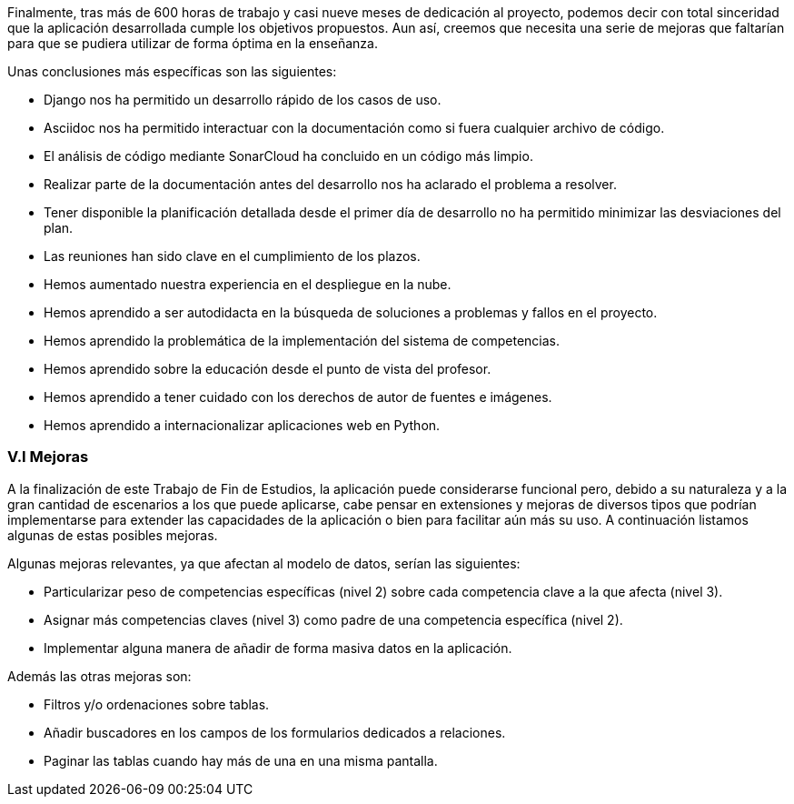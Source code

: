 Finalmente, tras más de 600 horas de trabajo y casi nueve meses de dedicación al proyecto, podemos decir con total sinceridad que la aplicación desarrollada cumple los objetivos propuestos. Aun así, creemos que necesita una serie de mejoras que faltarían para que se pudiera utilizar de forma óptima en la enseñanza.

Unas conclusiones más específicas son las siguientes:

* Django nos ha permitido un desarrollo rápido de los casos de uso.

* Asciidoc nos ha permitido interactuar con la documentación como si fuera cualquier archivo de código.

* El análisis de código mediante SonarCloud ha concluido en un código más limpio.

* Realizar parte de la documentación antes del desarrollo nos ha aclarado el problema a resolver.

* Tener disponible la planificación detallada desde el primer día de desarrollo no ha permitido minimizar las desviaciones del plan.

* Las reuniones han sido clave en el cumplimiento de los plazos.

* Hemos aumentado nuestra experiencia en el despliegue en la nube.

* Hemos aprendido a ser autodidacta en la búsqueda de soluciones a problemas y fallos en el proyecto.

* Hemos aprendido la problemática de la implementación del sistema de competencias.

* Hemos aprendido sobre la educación desde el punto de vista del profesor.

* Hemos aprendido a tener cuidado con los derechos de autor de fuentes e imágenes.

* Hemos aprendido a internacionalizar aplicaciones web en Python.

=== V.I Mejoras

A la finalización de este Trabajo de Fin de Estudios, la aplicación puede considerarse funcional pero, debido a su naturaleza y a la gran cantidad de escenarios a los que puede aplicarse, cabe pensar en extensiones y mejoras de diversos tipos que podrían implementarse para extender las capacidades de la aplicación o bien para facilitar aún más su uso. A continuación listamos algunas de estas posibles mejoras.

Algunas mejoras relevantes, ya que afectan al modelo de datos, serían las siguientes:

* Particularizar peso de competencias específicas (nivel 2) sobre cada competencia clave a la que afecta (nivel 3).

* Asignar más competencias claves (nivel 3) como padre de una competencia específica (nivel 2).

* Implementar alguna manera de añadir de forma masiva datos en la aplicación.

Además las otras mejoras son:

* Filtros y/o ordenaciones sobre tablas.

* Añadir buscadores en los campos de los formularios dedicados a relaciones.

* Paginar las tablas cuando hay más de una en una misma pantalla.
